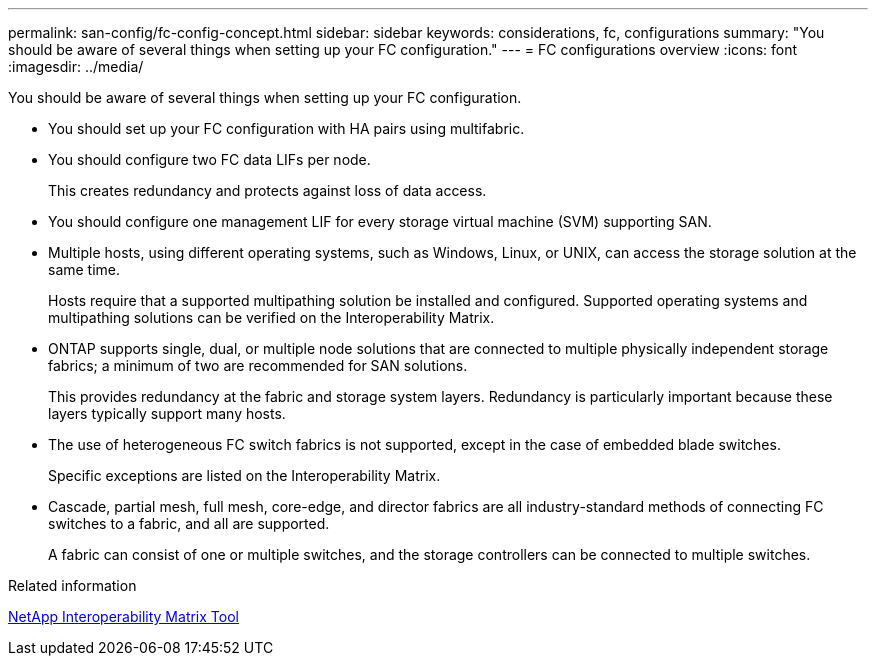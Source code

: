 ---
permalink: san-config/fc-config-concept.html
sidebar: sidebar
keywords: considerations, fc, configurations
summary: "You should be aware of several things when setting up your FC configuration."
---
= FC configurations overview
:icons: font
:imagesdir: ../media/

[.lead]
You should be aware of several things when setting up your FC configuration.

* You should set up your FC configuration with HA pairs using multifabric.
* You should configure two FC data LIFs per node.
+
This creates redundancy and protects against loss of data access.

* You should configure one management LIF for every storage virtual machine (SVM) supporting SAN.
* Multiple hosts, using different operating systems, such as Windows, Linux, or UNIX, can access the storage solution at the same time.
+
Hosts require that a supported multipathing solution be installed and configured. Supported operating systems and multipathing solutions can be verified on the Interoperability Matrix.

* ONTAP supports single, dual, or multiple node solutions that are connected to multiple physically independent storage fabrics; a minimum of two are recommended for SAN solutions.
+
This provides redundancy at the fabric and storage system layers. Redundancy is particularly important because these layers typically support many hosts.

* The use of heterogeneous FC switch fabrics is not supported, except in the case of embedded blade switches.
+
Specific exceptions are listed on the Interoperability Matrix.

* Cascade, partial mesh, full mesh, core-edge, and director fabrics are all industry-standard methods of connecting FC switches to a fabric, and all are supported.
+
A fabric can consist of one or multiple switches, and the storage controllers can be connected to multiple switches.

.Related information

https://mysupport.netapp.com/matrix[NetApp Interoperability Matrix Tool^]

// 2024 Mar 25, Jira 1810
